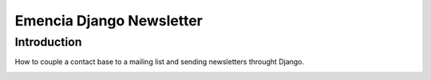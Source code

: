 =========================
Emencia Django Newsletter
=========================

Introduction
============

How to couple a contact base to a mailing list and sending newsletters throught Django.



.. image:: docs/graph_model.png


